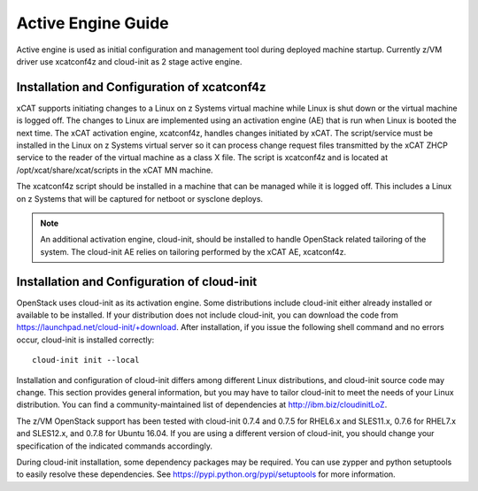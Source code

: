 .. _activeengine:

===================
Active Engine Guide
===================

Active engine is used as initial configuration and management tool during deployed machine startup.
Currently z/VM driver use xcatconf4z and cloud-init as 2 stage active engine.

Installation and Configuration of xcatconf4z
--------------------------------------------

xCAT supports initiating changes to a Linux on z Systems virtual machine while Linux is shut down or
the virtual machine is logged off. The changes to Linux are implemented using an activation engine (AE)
that is run when Linux is booted the next time. The xCAT activation engine, xcatconf4z, handles changes
initiated by xCAT. The script/service must be installed in the Linux on z Systems virtual server so it can
process change request files transmitted by the xCAT ZHCP service to the reader of the virtual machine
as a class X file. The script is xcatconf4z and is located at /opt/xcat/share/xcat/scripts in the xCAT
MN machine.

The xcatconf4z script should be installed in a machine that can be managed while it is logged off. This
includes a Linux on z Systems that will be captured for netboot or sysclone deploys.

.. note::

   An additional activation engine, cloud-init, should be installed to handle OpenStack related
   tailoring of the system. The cloud-init AE relies on tailoring performed by the xCAT AE, xcatconf4z.

Installation and Configuration of cloud-init
--------------------------------------------

OpenStack uses cloud-init as its activation engine. Some distributions include cloud-init either already
installed or available to be installed. If your distribution does not include cloud-init, you can download
the code from https://launchpad.net/cloud-init/+download. After installation, if you issue the following
shell command and no errors occur, cloud-init is installed correctly::

    cloud-init init --local

Installation and configuration of cloud-init differs among different Linux distributions, and cloud-init
source code may change. This section provides general information, but you may have to tailor cloud-init
to meet the needs of your Linux distribution. You can find a community-maintained list of dependencies
at http://ibm.biz/cloudinitLoZ.

The z/VM OpenStack support has been tested with cloud-init 0.7.4 and 0.7.5 for RHEL6.x and SLES11.x,
0.7.6 for RHEL7.x and SLES12.x, and 0.7.8 for Ubuntu 16.04. If you are using a different version of
cloud-init, you should change your specification of the indicated commands accordingly.

During cloud-init installation, some dependency packages may be required. You can use zypper and
python setuptools to easily resolve these dependencies. See https://pypi.python.org/pypi/setuptools for
more information.
